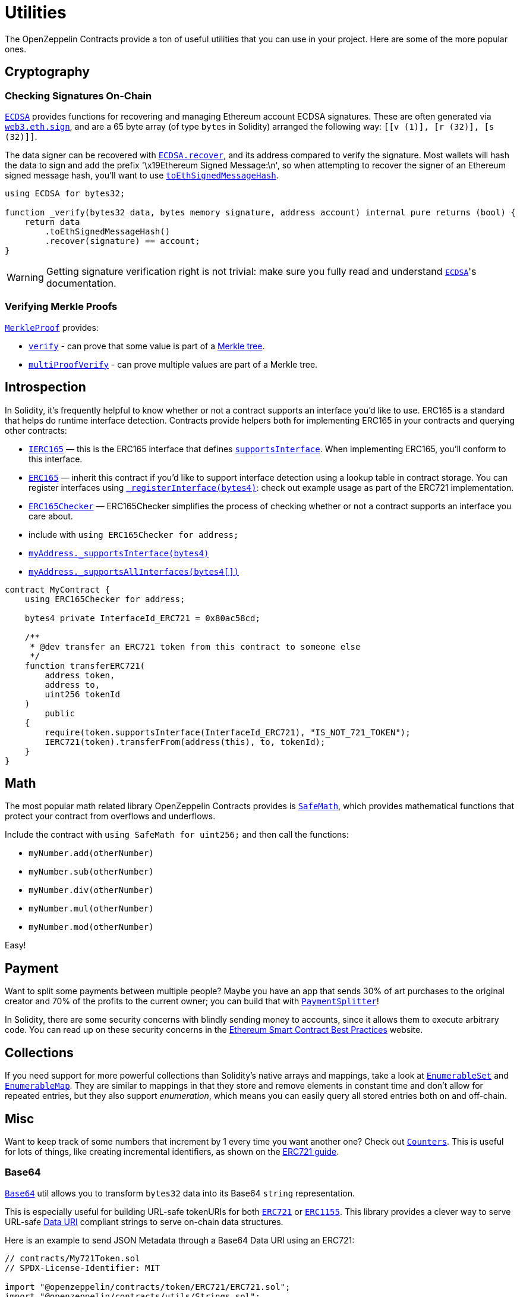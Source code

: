 = Utilities

The OpenZeppelin Contracts provide a ton of useful utilities that you can use in your project. Here are some of the more popular ones.

[[cryptography]]
== Cryptography

=== Checking Signatures On-Chain

xref:api:utils.adoc#ECDSA[`ECDSA`] provides functions for recovering and managing Ethereum account ECDSA signatures. These are often generated via https://web3js.readthedocs.io/en/v1.7.3/web3-eth.html#sign[`web3.eth.sign`], and are a 65 byte array (of type `bytes` in Solidity) arranged the following way: `[[v (1)], [r (32)], [s (32)]]`.

The data signer can be recovered with xref:api:utils.adoc#ECDSA-recover-bytes32-bytes-[`ECDSA.recover`], and its address compared to verify the signature. Most wallets will hash the data to sign and add the prefix '\x19Ethereum Signed Message:\n', so when attempting to recover the signer of an Ethereum signed message hash, you'll want to use xref:api:utils.adoc#ECDSA-toEthSignedMessageHash-bytes32-[`toEthSignedMessageHash`].

[source,solidity]
----
using ECDSA for bytes32;

function _verify(bytes32 data, bytes memory signature, address account) internal pure returns (bool) {
    return data
        .toEthSignedMessageHash()
        .recover(signature) == account;
}
----

WARNING: Getting signature verification right is not trivial: make sure you fully read and understand xref:api:utils.adoc#ECDSA[`ECDSA`]'s documentation.

=== Verifying Merkle Proofs

xref:api:utils.adoc#MerkleProof[`MerkleProof`] provides:

* xref:api:utils.adoc#MerkleProof-verify-bytes32---bytes32-bytes32-[`verify`] - can prove that some value is part of a https://en.wikipedia.org/wiki/Merkle_tree[Merkle tree].

* xref:api:utils.adoc#MerkleProof-multiProofVerify-bytes32-bytes32---bytes32---bool---[`multiProofVerify`] - can prove multiple values are part of a Merkle tree.

[[introspection]]
== Introspection

In Solidity, it's frequently helpful to know whether or not a contract supports an interface you'd like to use. ERC165 is a standard that helps do runtime interface detection. Contracts provide helpers both for implementing ERC165 in your contracts and querying other contracts:

* xref:api:utils.adoc#IERC165[`IERC165`] — this is the ERC165 interface that defines xref:api:utils.adoc#IERC165-supportsInterface-bytes4-[`supportsInterface`]. When implementing ERC165, you'll conform to this interface.
* xref:api:utils.adoc#ERC165[`ERC165`] — inherit this contract if you'd like to support interface detection using a lookup table in contract storage. You can register interfaces using xref:api:utils.adoc#ERC165-_registerInterface-bytes4-[`_registerInterface(bytes4)`]: check out example usage as part of the ERC721 implementation.
* xref:api:utils.adoc#ERC165Checker[`ERC165Checker`] — ERC165Checker simplifies the process of checking whether or not a contract supports an interface you care about.
* include with `using ERC165Checker for address;`
* xref:api:utils.adoc#ERC165Checker-_supportsInterface-address-bytes4-[`myAddress._supportsInterface(bytes4)`]
* xref:api:utils.adoc#ERC165Checker-_supportsAllInterfaces-address-bytes4---[`myAddress._supportsAllInterfaces(bytes4[\])`]

[source,solidity]
----
contract MyContract {
    using ERC165Checker for address;

    bytes4 private InterfaceId_ERC721 = 0x80ac58cd;

    /**
     * @dev transfer an ERC721 token from this contract to someone else
     */
    function transferERC721(
        address token,
        address to,
        uint256 tokenId
    )
        public
    {
        require(token.supportsInterface(InterfaceId_ERC721), "IS_NOT_721_TOKEN");
        IERC721(token).transferFrom(address(this), to, tokenId);
    }
}
----

[[math]]
== Math

The most popular math related library OpenZeppelin Contracts provides is xref:api:utils.adoc#SafeMath[`SafeMath`], which provides mathematical functions that protect your contract from overflows and underflows.

Include the contract with `using SafeMath for uint256;` and then call the functions:

* `myNumber.add(otherNumber)`
* `myNumber.sub(otherNumber)`
* `myNumber.div(otherNumber)`
* `myNumber.mul(otherNumber)`
* `myNumber.mod(otherNumber)`

Easy!

[[payment]]
== Payment

Want to split some payments between multiple people? Maybe you have an app that sends 30% of art purchases to the original creator and 70% of the profits to the current owner; you can build that with xref:api:finance.adoc#PaymentSplitter[`PaymentSplitter`]!

In Solidity, there are some security concerns with blindly sending money to accounts, since it allows them to execute arbitrary code. You can read up on these security concerns in the https://consensys.github.io/smart-contract-best-practices/[Ethereum Smart Contract Best Practices] website.

[[collections]]
== Collections

If you need support for more powerful collections than Solidity's native arrays and mappings, take a look at xref:api:utils.adoc#EnumerableSet[`EnumerableSet`] and xref:api:utils.adoc#EnumerableMap[`EnumerableMap`]. They are similar to mappings in that they store and remove elements in constant time and don't allow for repeated entries, but they also support _enumeration_, which means you can easily query all stored entries both on and off-chain.

[[misc]]
== Misc

Want to keep track of some numbers that increment by 1 every time you want another one? Check out xref:api:utils.adoc#Counters[`Counters`]. This is useful for lots of things, like creating incremental identifiers, as shown on the xref:erc721.adoc[ERC721 guide].

=== Base64

xref:api:utils.adoc#Base64[`Base64`] util allows you to transform `bytes32` data into its Base64 `string` representation.

This is especially useful for building URL-safe tokenURIs for both xref:api:token/ERC721.adoc#IERC721Metadata-tokenURI-uint256-[`ERC721`] or xref:api:token/ERC1155.adoc#IERC1155MetadataURI-uri-uint256-[`ERC1155`]. This library provides a clever way to serve URL-safe https://developer.mozilla.org/docs/Web/HTTP/Basics_of_HTTP/Data_URIs/[Data URI] compliant strings to serve on-chain data structures.

Here is an example to send JSON Metadata through a Base64 Data URI using an ERC721:

[source, solidity]
----
// contracts/My721Token.sol
// SPDX-License-Identifier: MIT

import "@openzeppelin/contracts/token/ERC721/ERC721.sol";
import "@openzeppelin/contracts/utils/Strings.sol";
import "@openzeppelin/contracts/utils/Base64.sol";

contract My721Token is ERC721 {
    using Strings for uint256;

    constructor() ERC721("My721Token", "MTK") {}

    ...

    function tokenURI(uint256 tokenId)
        public
        pure
        override
        returns (string memory)
    {
        bytes memory dataURI = abi.encodePacked(
            '{',
                '"name": "My721Token #', tokenId.toString(), '"',
                // Replace with extra ERC721 Metadata properties
            '}'
        );

        return string(
            abi.encodePacked(
                "data:application/json;base64,",
                Base64.encode(dataURI)
            )
        );
    }
}
----

=== Multicall

The `Multicall` abstract contract comes with a `multicall` function that bundles together multiple calls in a single external call. With it, external accounts may perform atomic operations comprising several function calls. This is not only useful for EOAs to make multiple calls in a single transaction, it's also a way to revert a previous call if a later one fails.

Consider this dummy contract:

[source,solidity]
----
// contracts/Box.sol
// SPDX-License-Identifier: MIT
pragma solidity ^0.8.0;

import "@openzeppelin/contracts/utils/Multicall.sol";

contract Box is Multicall {
    function foo() public {
        ...
    }

    function bar() public {
        ...
    }
}
----

This is how to call the `multicall` function using Truffle, allowing `foo` and `bar` to be called in a single transaction:
[source,javascript]
----
// scripts/foobar.js

const Box = artifacts.require('Box');
const instance = await Box.new();

await instance.multicall([
    instance.contract.methods.foo().encodeABI(),
    instance.contract.methods.bar().encodeABI()
]);
----
